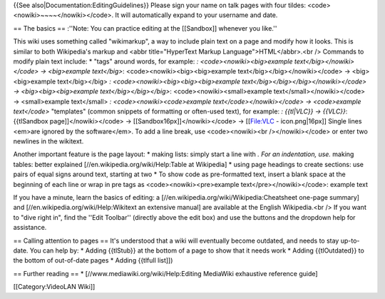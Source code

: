 {{See also|Documentation:EditingGuidelines}} Please sign your name on
talk pages with four tildes: <code><nowiki>~~~~</nowiki></code>. It will
automatically expand to your username and date.

== The basics == :''Note: You can practice editing at the [[Sandbox]]
whenever you like.''

This wiki uses something called "wikimarkup", a way to include plain
text on a page and modify how it looks. This is similar to both
Wikipedia's markup and <abbr title="HyperText Markup
Language">HTML</abbr>.<br /> Commands to modify plain text include: \*
"tags" around words, for example: *: <code><nowiki><big>example
text</big></nowiki></code> → <big>example text</big>*:
<code><nowiki><big><big>example text</big></big></nowiki></code> →
<big><big>example text</big></big> *:
<code><nowiki><big><big><big>example
text</big></big></big></nowiki></code> → <big><big><big>example
text</big></big></big>*: <code><nowiki><small>example
text</small></nowiki></code> → <small>example text</small> *:
<code><nowiki><code>example text</code></nowiki></code> → <code>example
text</code>* "templates" (common snippets of formatting or often-used
text), for example: *: {{tl|VLC}} → {{VLC}}*: {{tlSandbox
page]]</nowiki></code> → [[Sandbox16px]]</nowiki></code> → [[File:VLC -
icon.png|16px]] Single lines <em>are ignored by the software</em>. To
add a line break, use <code><nowiki><br /></nowiki></code> or enter two
newlines in the wikitext.

Another important feature is the page layout: \* making lists: simply
start a line with *. For an indentation, use.* making tables: better
explained [//en.wikipedia.org/wiki/Help:Table at Wikipedia] \* using
page headings to create sections: use pairs of equal signs around text,
starting at two \* To show code as pre-formatted text, insert a blank
space at the beginning of each line or wrap in pre tags as
<code><nowiki><pre>example text</pre></nowiki></code>: example text

If you have a minute, learn the basics of editing: a
[//en.wikipedia.org/wiki/Wikipedia:Cheatsheet one-page summary] and
[//en.wikipedia.org/wiki/Help:Wikitext an extensive manual] are
available at the English Wikipedia.<br /> If you want to "dive right
in", find the ''Edit Toolbar'' (directly above the edit box) and use the
buttons and the dropdown help for assistance.

== Calling attention to pages == It's understood that a wiki will
eventually become outdated, and needs to stay up-to-date. You can help
by: \* Adding {{tlStub}} at the bottom of a page to show that it needs
work \* Adding {{tlOutdated}} to the bottom of out-of-date pages \*
Adding {{tlfull list]])

== Further reading == \* [//www.mediawiki.org/wiki/Help:Editing
MediaWiki exhaustive reference guide]

[[Category:VideoLAN Wiki]]

